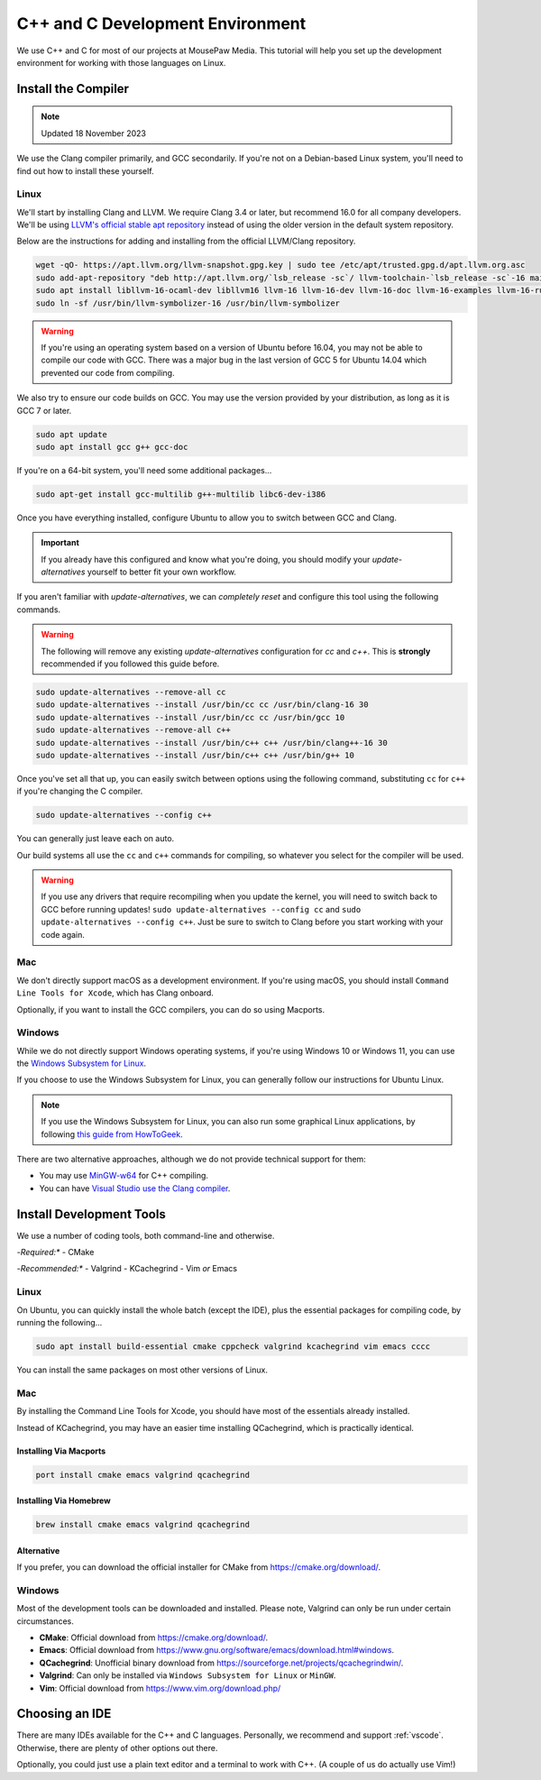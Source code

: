 ..  _cpp:

C++ and C Development Environment
###################################

We use C++ and C for most of our projects at MousePaw Media. This tutorial
will help you set up the development environment for working with those
languages on Linux.

..  _cpp_install_compiler:

Install the Compiler
============================

..  note:: Updated 18 November 2023

We use the Clang compiler primarily, and GCC secondarily. If you're not on a
Debian-based Linux system, you'll need to find out how to install these yourself.

Linux
----------------------------

We'll start by installing Clang and LLVM. We require Clang 3.4 or later, but
recommend 16.0 for all company developers. We'll be using
`LLVM's official stable apt repository <https://apt.llvm.org/>`_ instead of
using the older version in the default system repository.

Below are the instructions for adding and installing from the official
LLVM/Clang repository.

..  code-block:: bash

    wget -qO- https://apt.llvm.org/llvm-snapshot.gpg.key | sudo tee /etc/apt/trusted.gpg.d/apt.llvm.org.asc
    sudo add-apt-repository "deb http://apt.llvm.org/`lsb_release -sc`/ llvm-toolchain-`lsb_release -sc`-16 main"
    sudo apt install libllvm-16-ocaml-dev libllvm16 llvm-16 llvm-16-dev llvm-16-doc llvm-16-examples llvm-16-runtime clang-16 clang-tools-16 clang-16-doc libclang-common-16-dev libclang-16-dev libclang1-16 clang-format-16 lldb-16 lld-16 libc++-16-dev libc++abi-16-dev libomp-16-dev
    sudo ln -sf /usr/bin/llvm-symbolizer-16 /usr/bin/llvm-symbolizer

..  warning:: If you're using an operating system based on a version of
    Ubuntu before 16.04, you may not be able to compile our code with GCC.
    There was a major bug in the last version of GCC 5 for Ubuntu 14.04 which
    prevented our code from compiling.

We also try to ensure our code builds on GCC. You may use the version provided
by your distribution, as long as it is GCC 7 or later.

..  code-block:: bash

    sudo apt update
    sudo apt install gcc g++ gcc-doc

If you're on a 64-bit system, you'll need some additional packages...

..  code-block:: bash

    sudo apt-get install gcc-multilib g++-multilib libc6-dev-i386

Once you have everything installed, configure Ubuntu to allow you to switch
between GCC and Clang.

..  important:: If you already have this configured and know what you're doing,
    you should modify your `update-alternatives` yourself to better fit your
    own workflow.

If you aren't familiar with `update-alternatives`, we can *completely reset*
and configure this tool using the following commands.

..  warning:: The following will remove any existing `update-alternatives`
    configuration for `cc` and `c++`. This is **strongly** recommended if you
    followed this guide before.

..  code-block:: bash

    sudo update-alternatives --remove-all cc
    sudo update-alternatives --install /usr/bin/cc cc /usr/bin/clang-16 30
    sudo update-alternatives --install /usr/bin/cc cc /usr/bin/gcc 10
    sudo update-alternatives --remove-all c++
    sudo update-alternatives --install /usr/bin/c++ c++ /usr/bin/clang++-16 30
    sudo update-alternatives --install /usr/bin/c++ c++ /usr/bin/g++ 10

Once you've set all that up, you can easily switch between options using the
following command, substituting ``cc`` for ``c++`` if you're changing the C
compiler.

..  code-block:: bash

    sudo update-alternatives --config c++

You can generally just leave each on auto.

Our build systems all use the ``cc`` and ``c++`` commands for compiling, so
whatever you select for the compiler will be used.

..  warning:: If you use any drivers that require recompiling when you update
    the kernel, you will need to switch back to GCC before running updates!
    ``sudo update-alternatives --config cc`` and
    ``sudo update-alternatives --config c++``. Just be sure to switch to
    Clang before you start working with your code again.

Mac
----------------------------

We don't directly support macOS as a development environment. If you're using
macOS, you should install ``Command Line Tools for Xcode``,
which has Clang onboard.

Optionally, if you want to install the GCC compilers, you can do so using
Macports.

Windows
----------------------------

While we do not directly support Windows operating systems, if you're using
Windows 10 or Windows 11, you can use the `Windows Subsystem for Linux <https://learn.microsoft.com/en-us/windows/wsl/install>`_.

If you choose to use the Windows Subsystem for Linux, you can generally follow
our instructions for Ubuntu Linux.

..  note:: If you use the Windows Subsystem for Linux, you can also run some
    graphical Linux applications, by following `this guide from HowToGeek <https://www.howtogeek.com/261575/how-to-run-graphical-linux-desktop-applications-from-windows-10s-bash-shell/>`_.

There are two alternative approaches, although we do not provide technical
support for them:

- You may use `MinGW-w64 <https://www.mingw-w64.org/>`_ for C++ compiling.
- You can have `Visual Studio use the Clang compiler <https://devblogs.microsoft.com/cppblog/use-any-c-compiler-with-visual-studio/>`_.

..  _cpp_install_devtools:

Install Development Tools
==================================

We use a number of coding tools, both command-line and otherwise.

-*Required:**
- CMake

-*Recommended:**
- Valgrind
- KCachegrind
- Vim *or* Emacs

Linux
----------------------------

On Ubuntu, you can quickly install the whole batch (except the IDE), plus the
essential packages for compiling code, by running the following...

..  code-block:: bash

    sudo apt install build-essential cmake cppcheck valgrind kcachegrind vim emacs cccc

You can install the same packages on most other versions of Linux.

Mac
----------------------------

By installing the Command Line Tools for Xcode, you should have most of the
essentials already installed.

Instead of KCachegrind, you may have an easier time installing QCachegrind,
which is practically identical.

Installing Via Macports
^^^^^^^^^^^^^^^^^^^^^^^^^^^^^

..  code-block:: bash

    port install cmake emacs valgrind qcachegrind

Installing Via Homebrew
^^^^^^^^^^^^^^^^^^^^^^^^^^^^^

..  code-block:: bash

    brew install cmake emacs valgrind qcachegrind

Alternative
^^^^^^^^^^^^^^^^^^^^^^^^^^^^^

If you prefer, you can download the official installer for CMake from
`<https://cmake.org/download/>`_.


Windows
----------------------------

Most of the development tools can be downloaded and installed. Please note,
Valgrind can only be run under certain circumstances.

- **CMake**: Official download from `<https://cmake.org/download/>`_.
- **Emacs**: Official download from `<https://www.gnu.org/software/emacs/download.html#windows>`_.
- **QCachegrind**: Unofficial binary download from `<https://sourceforge.net/projects/qcachegrindwin/>`_.
- **Valgrind**: Can only be installed via ``Windows Subsystem for Linux`` or ``MinGW``.
- **Vim**: Official download from `<https://www.vim.org/download.php/>`_

..  _cpp_install_ide:

Choosing an IDE
=========================

There are many IDEs available for the C++ and C languages. Personally, we
recommend and support :ref:`vscode`. Otherwise, there are plenty of other
options out there.

Optionally, you could just use a plain text editor and a terminal to work
with C++. (A couple of us do actually use Vim!)
